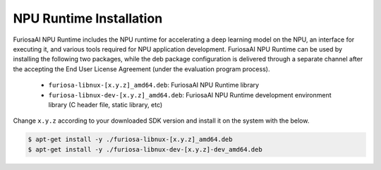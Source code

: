 **********************************
NPU Runtime Installation
**********************************

FuriosaAI NPU Runtime includes the NPU runtime for accelerating a deep learning model on the NPU,
an interface for executing it, and various tools required for NPU application development.
FuriosaAI NPU Runtime can be used by installing the following two packages, while the deb package 
configuration is delivered through a separate channel after the accepting the End User License Agreement 
(under the evaluation program process).

  * ``furiosa-libnux-[x.y.z]_amd64.deb``:  FuriosaAI NPU Runtime library
  * ``furiosa-libnux-dev-[x.y.z]_amd64.deb``: FuriosaAI NPU Runtime  development environment library (C header file, static library, etc)

Change ``x.y.z`` according to your downloaded SDK version and install it on the system with the below. 

.. code-block::

  $ apt-get install -y ./furiosa-libnux-[x.y.z]_amd64.deb
  $ apt-get install -y ./furiosa-libnux-dev-[x.y.z]-dev_amd64.deb
